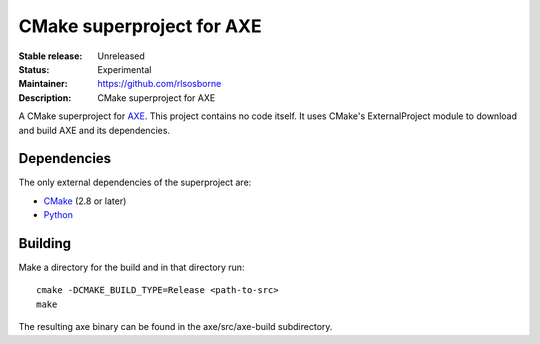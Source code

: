 CMake superproject for AXE
..........................

:Stable release: Unreleased

:Status: Experimental

:Maintainer: https://github.com/rlsosborne

:Description: CMake superproject for AXE

A CMake superproject for AXE_. This project contains no code itself. It uses
CMake's ExternalProject module to download and build AXE and its
dependencies.

Dependencies
============

The only external dependencies of the superproject are:

* CMake_ (2.8 or later)
* Python_

Building
========

Make a directory for the build and in that directory run::

  cmake -DCMAKE_BUILD_TYPE=Release <path-to-src>
  make

The resulting axe binary can be found in the axe/src/axe-build subdirectory.

.. _AXE: https://github.com/rlsosborne/tool_axe
.. _CMake: http://www.cmake.org
.. _Python: http://www.python.org

